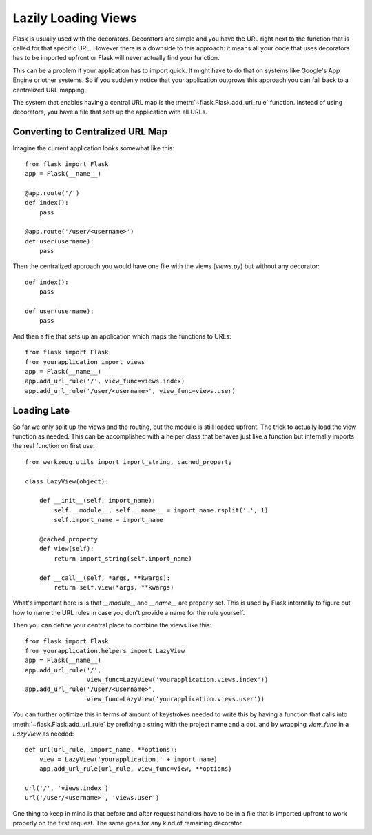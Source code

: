 Lazily Loading Views
====================

Flask is usually used with the decorators.  Decorators are simple and you
have the URL right next to the function that is called for that specific
URL.  However there is a downside to this approach: it means all your code
that uses decorators has to be imported upfront or Flask will never
actually find your function.

This can be a problem if your application has to import quick.  It might
have to do that on systems like Google's App Engine or other systems.  So
if you suddenly notice that your application outgrows this approach you
can fall back to a centralized URL mapping.

The system that enables having a central URL map is the
:meth:`~flask.Flask.add_url_rule` function.  Instead of using decorators,
you have a file that sets up the application with all URLs.

Converting to Centralized URL Map
---------------------------------

Imagine the current application looks somewhat like this::

    from flask import Flask
    app = Flask(__name__)

    @app.route('/')
    def index():
        pass

    @app.route('/user/<username>')
    def user(username):
        pass

Then the centralized approach you would have one file with the views
(`views.py`) but without any decorator::

    def index():
        pass

    def user(username):
        pass

And then a file that sets up an application which maps the functions to
URLs::

    from flask import Flask
    from yourapplication import views
    app = Flask(__name__)
    app.add_url_rule('/', view_func=views.index)
    app.add_url_rule('/user/<username>', view_func=views.user)

Loading Late
------------

So far we only split up the views and the routing, but the module is still
loaded upfront.  The trick to actually load the view function as needed.
This can be accomplished with a helper class that behaves just like a
function but internally imports the real function on first use::

    from werkzeug.utils import import_string, cached_property

    class LazyView(object):

        def __init__(self, import_name):
            self.__module__, self.__name__ = import_name.rsplit('.', 1)
            self.import_name = import_name

        @cached_property
        def view(self):
            return import_string(self.import_name)

        def __call__(self, *args, **kwargs):
            return self.view(*args, **kwargs)

What's important here is is that `__module__` and `__name__` are properly
set.  This is used by Flask internally to figure out how to name the
URL rules in case you don't provide a name for the rule yourself.

Then you can define your central place to combine the views like this::

    from flask import Flask
    from yourapplication.helpers import LazyView
    app = Flask(__name__)
    app.add_url_rule('/',
                     view_func=LazyView('yourapplication.views.index'))
    app.add_url_rule('/user/<username>',
                     view_func=LazyView('yourapplication.views.user'))

You can further optimize this in terms of amount of keystrokes needed to
write this by having a function that calls into
:meth:`~flask.Flask.add_url_rule` by prefixing a string with the project
name and a dot, and by wrapping `view_func` in a `LazyView` as needed::

    def url(url_rule, import_name, **options):
        view = LazyView('yourapplication.' + import_name)
        app.add_url_rule(url_rule, view_func=view, **options)

    url('/', 'views.index')
    url('/user/<username>', 'views.user')

One thing to keep in mind is that before and after request handlers have
to be in a file that is imported upfront to work properly on the first
request.  The same goes for any kind of remaining decorator.
